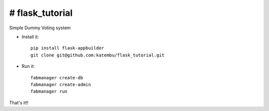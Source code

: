 # flask_tutorial
--------------------------------------------------------------
Simple Dummy Voting system

- Install it::

	pip install flask-appbuilder
	git clone git@github.com:katembu/flask_tutorial.git

- Run it::

	fabmanager create-db
	fabmanager create-admin
	fabmanager run


That's it!!
